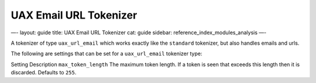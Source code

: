 
=========================
 UAX Email URL Tokenizer 
=========================




—-
layout: guide
title: UAX Email URL Tokenizer
cat: guide
sidebar: reference\_index\_modules\_analysis
—-

A tokenizer of type ``uax_url_email`` which works exactly like the
``standard`` tokenizer, but also handles emails and urls.

The following are settings that can be set for a ``uax_url_email``
tokenizer type:

Setting
Description
``max_token_length``
The maximum token length. If a token is seen that exceeds this length
then it is discarded. Defaults to ``255``.




